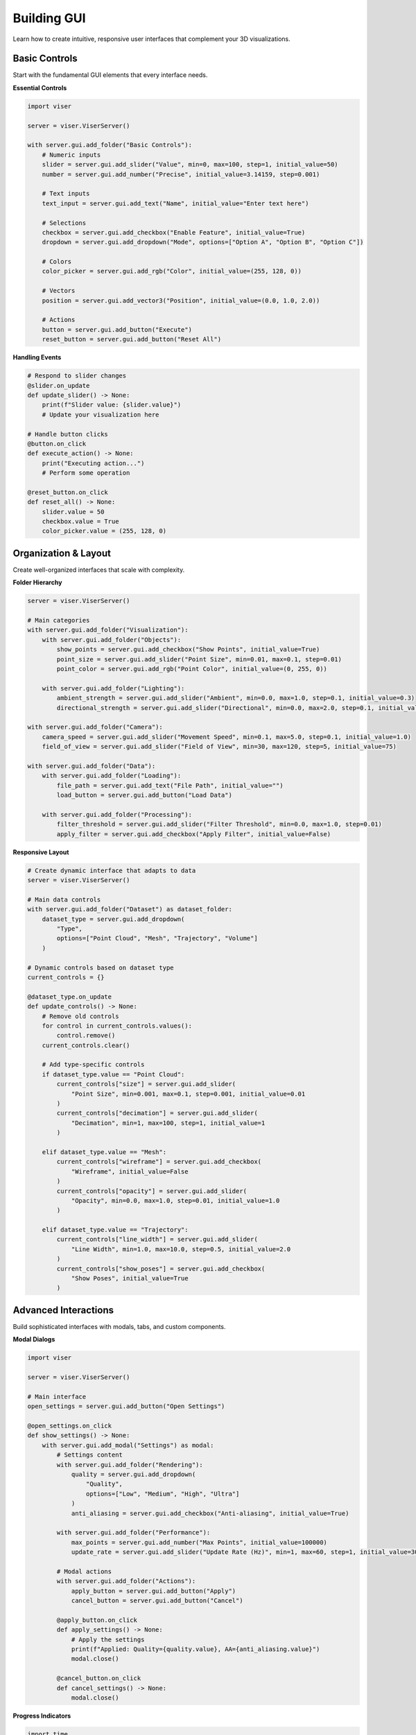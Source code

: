 Building GUI
============

Learn how to create intuitive, responsive user interfaces that complement your 3D visualizations.

Basic Controls
--------------

Start with the fundamental GUI elements that every interface needs.

**Essential Controls**

.. code-block:: python

   import viser
   
   server = viser.ViserServer()
   
   with server.gui.add_folder("Basic Controls"):
       # Numeric inputs
       slider = server.gui.add_slider("Value", min=0, max=100, step=1, initial_value=50)
       number = server.gui.add_number("Precise", initial_value=3.14159, step=0.001)
       
       # Text inputs
       text_input = server.gui.add_text("Name", initial_value="Enter text here")
       
       # Selections
       checkbox = server.gui.add_checkbox("Enable Feature", initial_value=True)
       dropdown = server.gui.add_dropdown("Mode", options=["Option A", "Option B", "Option C"])
       
       # Colors
       color_picker = server.gui.add_rgb("Color", initial_value=(255, 128, 0))
       
       # Vectors  
       position = server.gui.add_vector3("Position", initial_value=(0.0, 1.0, 2.0))
       
       # Actions
       button = server.gui.add_button("Execute")
       reset_button = server.gui.add_button("Reset All")

**Handling Events**

.. code-block:: python

   # Respond to slider changes
   @slider.on_update
   def update_slider() -> None:
       print(f"Slider value: {slider.value}")
       # Update your visualization here
   
   # Handle button clicks
   @button.on_click
   def execute_action() -> None:
       print("Executing action...")
       # Perform some operation
   
   @reset_button.on_click
   def reset_all() -> None:
       slider.value = 50
       checkbox.value = True
       color_picker.value = (255, 128, 0)

Organization & Layout
---------------------

Create well-organized interfaces that scale with complexity.

**Folder Hierarchy**

.. code-block:: python

   server = viser.ViserServer()
   
   # Main categories
   with server.gui.add_folder("Visualization"):
       with server.gui.add_folder("Objects"):
           show_points = server.gui.add_checkbox("Show Points", initial_value=True)
           point_size = server.gui.add_slider("Point Size", min=0.01, max=0.1, step=0.01)
           point_color = server.gui.add_rgb("Point Color", initial_value=(0, 255, 0))
       
       with server.gui.add_folder("Lighting"):
           ambient_strength = server.gui.add_slider("Ambient", min=0.0, max=1.0, step=0.1, initial_value=0.3)
           directional_strength = server.gui.add_slider("Directional", min=0.0, max=2.0, step=0.1, initial_value=1.0)
   
   with server.gui.add_folder("Camera"):
       camera_speed = server.gui.add_slider("Movement Speed", min=0.1, max=5.0, step=0.1, initial_value=1.0)
       field_of_view = server.gui.add_slider("Field of View", min=30, max=120, step=5, initial_value=75)
   
   with server.gui.add_folder("Data"):
       with server.gui.add_folder("Loading"):
           file_path = server.gui.add_text("File Path", initial_value="")
           load_button = server.gui.add_button("Load Data")
       
       with server.gui.add_folder("Processing"):
           filter_threshold = server.gui.add_slider("Filter Threshold", min=0.0, max=1.0, step=0.01)
           apply_filter = server.gui.add_checkbox("Apply Filter", initial_value=False)

**Responsive Layout**

.. code-block:: python

   # Create dynamic interface that adapts to data
   server = viser.ViserServer()
   
   # Main data controls
   with server.gui.add_folder("Dataset") as dataset_folder:
       dataset_type = server.gui.add_dropdown(
           "Type", 
           options=["Point Cloud", "Mesh", "Trajectory", "Volume"]
       )
   
   # Dynamic controls based on dataset type
   current_controls = {}
   
   @dataset_type.on_update
   def update_controls() -> None:
       # Remove old controls
       for control in current_controls.values():
           control.remove()
       current_controls.clear()
       
       # Add type-specific controls
       if dataset_type.value == "Point Cloud":
           current_controls["size"] = server.gui.add_slider(
               "Point Size", min=0.001, max=0.1, step=0.001, initial_value=0.01
           )
           current_controls["decimation"] = server.gui.add_slider(
               "Decimation", min=1, max=100, step=1, initial_value=1
           )
       
       elif dataset_type.value == "Mesh":
           current_controls["wireframe"] = server.gui.add_checkbox(
               "Wireframe", initial_value=False
           )
           current_controls["opacity"] = server.gui.add_slider(
               "Opacity", min=0.0, max=1.0, step=0.01, initial_value=1.0
           )
       
       elif dataset_type.value == "Trajectory":
           current_controls["line_width"] = server.gui.add_slider(
               "Line Width", min=1.0, max=10.0, step=0.5, initial_value=2.0
           )
           current_controls["show_poses"] = server.gui.add_checkbox(
               "Show Poses", initial_value=True
           )

Advanced Interactions
---------------------

Build sophisticated interfaces with modals, tabs, and custom components.

**Modal Dialogs**

.. code-block:: python

   import viser
   
   server = viser.ViserServer()
   
   # Main interface
   open_settings = server.gui.add_button("Open Settings")
   
   @open_settings.on_click
   def show_settings() -> None:
       with server.gui.add_modal("Settings") as modal:
           # Settings content
           with server.gui.add_folder("Rendering"):
               quality = server.gui.add_dropdown(
                   "Quality", 
                   options=["Low", "Medium", "High", "Ultra"]
               )
               anti_aliasing = server.gui.add_checkbox("Anti-aliasing", initial_value=True)
           
           with server.gui.add_folder("Performance"):
               max_points = server.gui.add_number("Max Points", initial_value=100000)
               update_rate = server.gui.add_slider("Update Rate (Hz)", min=1, max=60, step=1, initial_value=30)
           
           # Modal actions
           with server.gui.add_folder("Actions"):
               apply_button = server.gui.add_button("Apply")
               cancel_button = server.gui.add_button("Cancel")
           
           @apply_button.on_click
           def apply_settings() -> None:
               # Apply the settings
               print(f"Applied: Quality={quality.value}, AA={anti_aliasing.value}")
               modal.close()
           
           @cancel_button.on_click
           def cancel_settings() -> None:
               modal.close()

**Progress Indicators**

.. code-block:: python

   import time
   import threading
   import viser
   
   server = viser.ViserServer()
   
   # Progress bar for long operations
   process_button = server.gui.add_button("Start Processing")
   progress_bar = server.gui.add_progress_bar(0, animated=False)
   status_text = server.gui.add_text("Status", "Ready")
   
   @process_button.on_click
   def start_processing() -> None:
       def background_task() -> None:
           process_button.disabled = True
           
           for i in range(101):
               progress_bar.value = i
               status_text.value = f"Processing... {i}%"
               time.sleep(0.05)  # Simulate work
           
           status_text.value = "Complete!"
           process_button.disabled = False
       
       # Run in background thread
       threading.Thread(target=background_task, daemon=True).start()

**Multi-Step Workflows**

.. code-block:: python

   import viser
   
   server = viser.ViserServer()
   
   # Wizard-style interface
   current_step = 0
   steps = ["Data Selection", "Preprocessing", "Visualization", "Export"]
   
   # Step indicator
   step_text = server.gui.add_text("Current Step", f"Step {current_step + 1}: {steps[current_step]}")
   
   # Navigation
   with server.gui.add_folder("Navigation"):
       prev_button = server.gui.add_button("Previous")
       next_button = server.gui.add_button("Next")
   
   # Dynamic content area
   content_folder = server.gui.add_folder("Content")
   current_controls = []
   
   def show_step(step: int) -> None:
       # Clear current content
       for control in current_controls:
           control.remove()
       current_controls.clear()
       
       step_text.value = f"Step {step + 1}: {steps[step]}"
       
       if step == 0:  # Data Selection
           current_controls.append(
               server.gui.add_text("Data Path", "Enter path to your data file")
           )
           current_controls.append(
               server.gui.add_dropdown("Data Type", options=["CSV", "PLY", "OBJ"])
           )
       
       elif step == 1:  # Preprocessing
           current_controls.append(
               server.gui.add_checkbox("Remove Outliers", initial_value=True)
           )
           current_controls.append(
               server.gui.add_slider("Noise Threshold", min=0.0, max=1.0, step=0.01)
           )
       
       elif step == 2:  # Visualization
           current_controls.append(
               server.gui.add_rgb("Color Scheme", initial_value=(100, 150, 255))
           )
           current_controls.append(
               server.gui.add_checkbox("Show Grid", initial_value=True)
           )
       
       elif step == 3:  # Export
           current_controls.append(
               server.gui.add_dropdown("Format", options=["PNG", "PDF", "SVG"])
           )
           current_controls.append(
               server.gui.add_slider("Resolution", min=720, max=4320, step=360, initial_value=1080)
           )
       
       # Update button states
       prev_button.disabled = (step == 0)
       next_button.disabled = (step == len(steps) - 1)
   
   @prev_button.on_click
   def go_previous() -> None:
       global current_step
       if current_step > 0:
           current_step -= 1
           show_step(current_step)
   
   @next_button.on_click
   def go_next() -> None:
       global current_step
       if current_step < len(steps) - 1:
           current_step += 1
           show_step(current_step)
   
   # Initialize first step
   show_step(0)

Real-time Updates
-----------------

Create responsive interfaces that update visualizations in real-time.

**Coordinated Updates**

.. code-block:: python

   import numpy as np
   import viser
   
   server = viser.ViserServer()
   
   # Create initial objects
   sphere = server.scene.add_icosphere("sphere", radius=0.5, color=(255, 0, 0))
   
   # Controls that affect multiple properties
   with server.gui.add_folder("Object Properties"):
       size_slider = server.gui.add_slider("Size", min=0.1, max=2.0, step=0.1, initial_value=0.5)
       color_picker = server.gui.add_rgb("Color", initial_value=(255, 0, 0))
       position_vector = server.gui.add_vector3("Position", initial_value=(0.0, 0.0, 0.0))
       visible_checkbox = server.gui.add_checkbox("Visible", initial_value=True)
   
   # Coordinate all updates
   def update_sphere() -> None:
       sphere.radius = size_slider.value
       sphere.color = color_picker.value
       sphere.position = position_vector.value
       sphere.visible = visible_checkbox.value
   
   # Connect all controls to the update function
   size_slider.on_update(update_sphere)
   color_picker.on_update(update_sphere)
   position_vector.on_update(update_sphere)
   visible_checkbox.on_update(update_sphere)

**Computed Properties**

.. code-block:: python

   # Create dependent controls that compute values from others
   with server.gui.add_folder("Circle"):
       radius_slider = server.gui.add_slider("Radius", min=0.1, max=5.0, step=0.1, initial_value=1.0)
       
       # Computed readonly displays
       circumference_display = server.gui.add_text("Circumference", "6.28", disabled=True)
       area_display = server.gui.add_text("Area", "3.14", disabled=True)
   
   @radius_slider.on_update
   def update_circle_properties() -> None:
       radius = radius_slider.value
       circumference = 2 * np.pi * radius
       area = np.pi * radius ** 2
       
       circumference_display.value = f"{circumference:.2f}"
       area_display.value = f"{area:.2f}"
       
       # Update visualization
       circle_object.radius = radius

**State Management**

.. code-block:: python

   # Manage complex application state
   class AppState:
       def __init__(self):
           self.data_loaded = False
           self.processing_active = False
           self.current_dataset = None
           self.view_mode = "3D"
           
       def update_ui(self) -> None:
           """Update UI elements based on current state."""
           # Enable/disable controls based on state
           load_button.disabled = self.processing_active
           process_button.disabled = not self.data_loaded or self.processing_active
           export_button.disabled = not self.data_loaded
           
           # Update status display
           if self.processing_active:
               status_text.value = "Processing..."
           elif self.data_loaded:
               status_text.value = f"Loaded: {len(self.current_dataset)} points"
           else:
               status_text.value = "No data loaded"
   
   app_state = AppState()
   
   # UI controls
   load_button = server.gui.add_button("Load Data")
   process_button = server.gui.add_button("Process")
   export_button = server.gui.add_button("Export")
   status_text = server.gui.add_text("Status", "No data loaded", disabled=True)
   
   @load_button.on_click
   def load_data() -> None:
       app_state.current_dataset = load_your_data()  # Your data loading function
       app_state.data_loaded = True
       app_state.update_ui()
   
   @process_button.on_click
   def process_data() -> None:
       app_state.processing_active = True
       app_state.update_ui()
       
       # Process in background
       def background_process() -> None:
           process_your_data(app_state.current_dataset)  # Your processing function
           app_state.processing_active = False
           app_state.update_ui()
       
       threading.Thread(target=background_process, daemon=True).start()
   
   # Initialize UI state
   app_state.update_ui()

Best Practices
--------------

**1. Logical Organization**

.. code-block:: python

   # Group related controls together
   with server.gui.add_folder("Scene Objects"):
       with server.gui.add_folder("Point Cloud"):
           # All point cloud controls here
           pass
       
       with server.gui.add_folder("Meshes"):
           # All mesh controls here  
           pass
   
   with server.gui.add_folder("Rendering"):
       # All rendering controls here
       pass

**2. Provide Visual Feedback**

.. code-block:: python

   # Show what controls do
   @color_picker.on_update
   def update_color() -> None:
       sphere.color = color_picker.value
       # Also update a preview or status
       status_text.value = f"Color: RGB{color_picker.value}"

**3. Use Appropriate Controls**

.. code-block:: python

   # Choose the right control for the data type
   
   # For continuous values
   slider = server.gui.add_slider("Opacity", min=0.0, max=1.0, step=0.01)
   
   # For discrete choices
   mode = server.gui.add_dropdown("Mode", options=["View", "Edit", "Analyze"])
   
   # For on/off states
   enabled = server.gui.add_checkbox("Enable Feature")
   
   # For precise numeric input
   threshold = server.gui.add_number("Threshold", step=0.001)

**4. Handle Edge Cases**

.. code-block:: python

   @file_path.on_update
   def validate_file_path() -> None:
       import os
       if os.path.exists(file_path.value):
           load_button.disabled = False
           status_text.value = "File found"
           status_text.color = (0, 255, 0)  # Green
       else:
           load_button.disabled = True
           status_text.value = "File not found"
           status_text.color = (255, 0, 0)  # Red

**5. Performance Considerations**

.. code-block:: python

   import time
   
   # Debounce rapid updates
   last_update_time = 0
   
   @expensive_slider.on_update
   def debounced_update() -> None:
       global last_update_time
       current_time = time.time()
       
       # Only update if enough time has passed
       if current_time - last_update_time > 0.1:  # 100ms debounce
           expensive_computation()
           last_update_time = current_time

Common Patterns
---------------

**Configuration Panels**

.. code-block:: python

   # Reusable configuration pattern
   def create_point_cloud_controls(name: str, initial_values=None):
       if initial_values is None:
           initial_values = {"size": 0.01, "color": (255, 255, 255), "visible": True}
       
       with server.gui.add_folder(name):
           size = server.gui.add_slider("Size", min=0.001, max=0.1, step=0.001, initial_value=initial_values["size"])
           color = server.gui.add_rgb("Color", initial_value=initial_values["color"])
           visible = server.gui.add_checkbox("Visible", initial_value=initial_values["visible"])
       
       return {"size": size, "color": color, "visible": visible}
   
   # Use for multiple point clouds
   lidar_controls = create_point_cloud_controls("LiDAR", {"size": 0.02, "color": (0, 255, 0)})
   camera_controls = create_point_cloud_controls("Camera Points", {"size": 0.01, "color": (255, 0, 0)})

**Data Binding**

.. code-block:: python

   # Automatically sync UI with data structures
   class VisualizationConfig:
       def __init__(self):
           self.point_size = 0.01
           self.show_grid = True
           self.background_color = (50, 50, 50)
       
       def create_ui(self, server) -> None:
           # Create UI controls
           self._size_slider = server.gui.add_slider("Point Size", min=0.001, max=0.1, step=0.001, initial_value=self.point_size)
           self._grid_checkbox = server.gui.add_checkbox("Show Grid", initial_value=self.show_grid)
           self._bg_color = server.gui.add_rgb("Background", initial_value=self.background_color)
           
           # Bind to properties
           self._size_slider.on_update(lambda: setattr(self, 'point_size', self._size_slider.value))
           self._grid_checkbox.on_update(lambda: setattr(self, 'show_grid', self._grid_checkbox.value))
           self._bg_color.on_update(lambda: setattr(self, 'background_color', self._bg_color.value))
   
   config = VisualizationConfig()
   config.create_ui(server)

Next Steps
----------

- **See examples**: :doc:`../examples/02_gui_index`
- **Add interaction**: :doc:`handling_interaction`
- **Optimize performance**: :doc:`performance`
- **Domain-specific UIs**: :doc:`domain_specific`